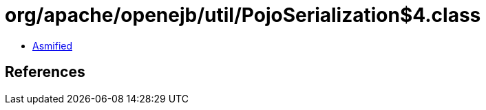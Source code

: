 = org/apache/openejb/util/PojoSerialization$4.class

 - link:PojoSerialization$4-asmified.java[Asmified]

== References

